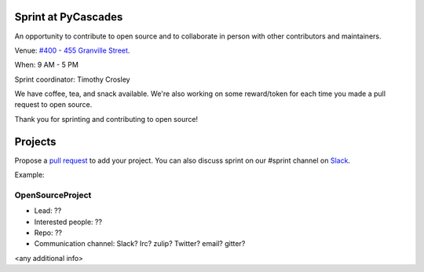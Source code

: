 .. _sprint:

Sprint at PyCascades
====================

An opportunity to contribute to open source and to collaborate in person with other
contributors and maintainers.

Venue: `#400 - 455 Granville Street
<https://www.google.com/maps/place/455+Granville+St,+Vancouver,+BC+V6C+1T1,+Canada>`_.

When: 9 AM - 5 PM

Sprint coordinator: Timothy Crosley

We have coffee, tea, and snack available. We're also working on some reward/token
for each time you made a pull request to open source.

Thank you for sprinting and contributing to open source!

Projects
========

Propose a `pull request <https://github.com/pycascades/welcome-wagon-2018>`_ to
add your project. You can also discuss sprint on our #sprint channel on
`Slack <http://bit.ly/pycascades-slack>`_.

Example:

OpenSourceProject
-----------------

* Lead: ??

* Interested people: ??

* Repo: ??

* Communication channel: Slack? Irc? zulip? Twitter? email? gitter?

<any additional info>

